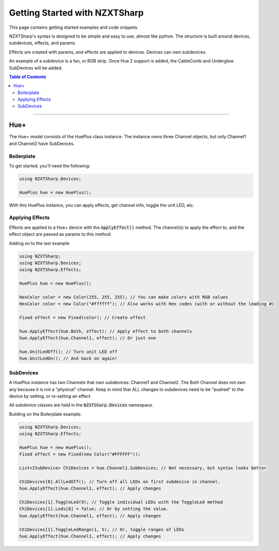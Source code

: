 ##############################
Getting Started with NZXTSharp
##############################

This page contains getting started examples and code snippets.

NZXTSharp's syntax is designed to be simple and easy to use, almost like python. 
The structure is built around devices, subdevices, effects, and params.

Effects are created with params, and effects are applied to devices. Devices can own subdevices.

An example of a subdevice is a fan, or RGB strip. Once Hue 2 support is added, the CableComb and Underglow SubDevices will be added.

.. contents:: Table of Contents

----------

*****
Hue+
*****
The Hue+ model consists of the HuePlus class instance. The instance owns three Channel objects, but only Channel1 and Channel2 have SubDevices. 

Boilerplate
-----------

To get started, you'll need the following:

.. code-block:: csharp

  using NZXTSharp.Devices;
  
  HuePlus hue = new HuePlus();
  
With this HuePlus instance, you can apply effects, get channel info, toggle the unit LED, etc.
  

Applying Effects
----------------
Effects are applied to a Hue+ device with the :code:`ApplyEffect()` method. The channel(s) to apply the effect to, and the effect object are passed as params to this method.

Adding on to the last example:

.. code-block:: csharp

  using NZXTSharp;
  using NZXTSharp.Devices;
  using NZXTSharp.Effects;
  
  HuePlus hue = new HuePlus();
  
  HexColor color = new Color(255, 255, 255); // You can make colors with RGB values
  HexColor color = new Color("#ffffff"); // Also works with Hex codes (with or without the leading #)
  
  Fixed effect = new Fixed(color); // Create effect
  
  hue.ApplyEffect(hue.Both, effect); // Apply effect to both channels
  hue.ApplyEffect(hue.Channel1, effect); // Or just one
  
  hue.UnitLedOff(); // Turn unit LED off
  hue.UnitLedOn(); // And back on again!
  
  
SubDevices
----------
A HuePlus instance has two Channels that own subdevices: Channel1 and Channel2. The Both Channel does not own any because it is not a "physical" channel. Keep in mind that ALL changes to subdevices need to be "pushed" to the device by setting, or re-setting an effect.

All subdevice classes are held in the :code:`NZXTSharp.Devices` namespace.

Building on the Boilerplate example:

.. code-block:: csharp

  using NZXTSharp.Devices;
  using NZXTSharp.Effects;
  
  HuePlus hue = new HuePlus();
  Fixed effect = new Fixed(new Color("#FFFFFF"));
  
  List<ISubDevice> Ch1Devices = hue.Channel1.SubDevices; // Not necessary, but syntax looks better
  
  Ch1Devices[0].AllLedOff(); // Turn off all LEDs on first subdevice in channel.
  hue.ApplyEffect(hue.Channel1, effect); // Apply changes
  
  Ch1Devices[1].ToggleLed(9); // Toggle individual LEDs with the ToggleLed method
  Ch1Devices[1].Leds[8] = false; // Or by setting the value.
  hue.ApplyEffect(hue.Channel1, effect); // Apply changes
  
  Ch1Devices[1].ToggleLedRange(1, 5); // Or, toggle ranges of LEDs
  hue.ApplyEffect(hue.Channel1, effect); // Apply changes
  
  
